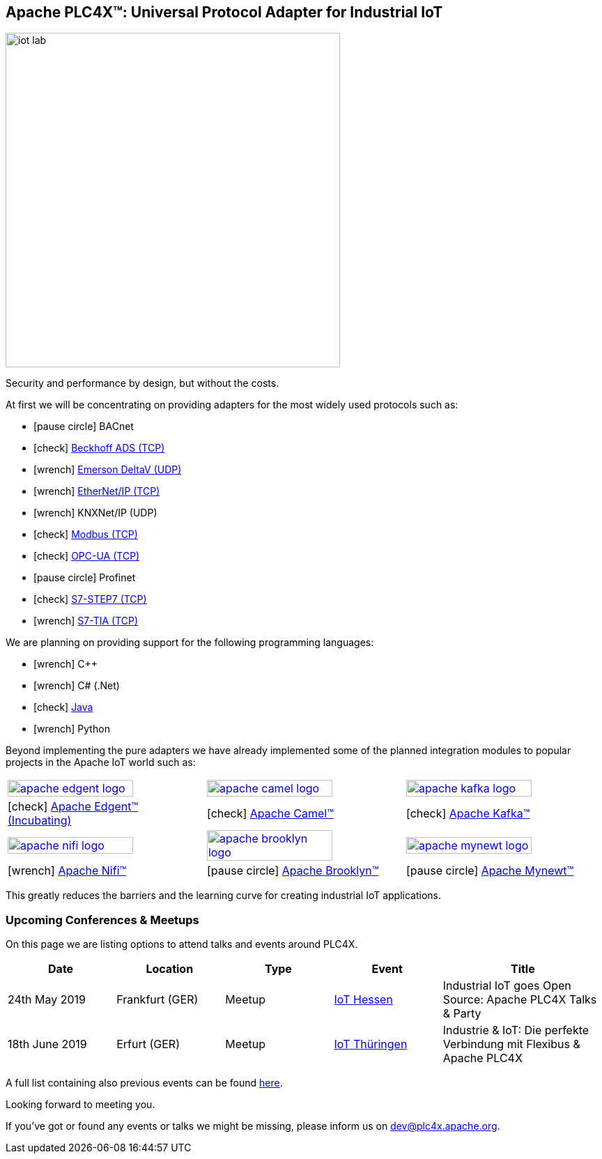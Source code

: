 //
//  Licensed to the Apache Software Foundation (ASF) under one or more
//  contributor license agreements.  See the NOTICE file distributed with
//  this work for additional information regarding copyright ownership.
//  The ASF licenses this file to You under the Apache License, Version 2.0
//  (the "License"); you may not use this file except in compliance with
//  the License.  You may obtain a copy of the License at
//
//      http://www.apache.org/licenses/LICENSE-2.0
//
//  Unless required by applicable law or agreed to in writing, software
//  distributed under the License is distributed on an "AS IS" BASIS,
//  WITHOUT WARRANTIES OR CONDITIONS OF ANY KIND, either express or implied.
//  See the License for the specific language governing permissions and
//  limitations under the License.
//
:imagesdir: images/
:icons: font

== Apache PLC4X™: Universal Protocol Adapter for Industrial IoT

image::iot-lab.jpg[width=480, float=right]

[.lead]
Security and performance by design, but without the costs.



At first we will be concentrating on providing adapters for the most widely used protocols such as:

- icon:pause-circle[role=light-gray] BACnet
- icon:check[role=green] link:protocols/ads/index.html[Beckhoff ADS (TCP)]
- icon:wrench[role=yellow] link:protocpls/delta-v/index.html[Emerson DeltaV (UDP)]
- icon:wrench[role=yellow] link:protocols/ethernet-ip/index.html[EtherNet/IP (TCP)]
- icon:wrench[role=yellow] KNXNet/IP (UDP)
- icon:check[role=green] link:protocols/modbus/index.html[Modbus (TCP)]
- icon:check[role=green] link:protocols/opc-ua/index.html[OPC-UA (TCP)]
- icon:pause-circle[role=light-gray] Profinet
- icon:check[role=green] link:protocols/s7/index.html[S7-STEP7 (TCP)]
- icon:wrench[role=yellow] link:protocols/s7/index.html[S7-TIA (TCP)]

We are planning on providing support for the following programming languages:

- icon:wrench[role=yellow] C++
- icon:wrench[role=yellow] C# (.Net)
- icon:check[role=green] link:plc4j/index.html[Java]
- icon:wrench[role=yellow] Python

Beyond implementing the pure adapters we have already implemented some of the planned integration modules to popular projects in the Apache IoT world such as:

[width=100%]
|===
a|image::apache_edgent_logo.png[width=80%,link=https://edgent.apache.org] a|image::apache_camel_logo.png[width=80%,link=https://camel.apache.org] a|image::apache_kafka_logo.png[width=80%,link=https://kafka.apache.org]
|icon:check[role=green] https://edgent.apache.org[Apache Edgent™ (Incubating)] |icon:check[role=green] https://camel.apache.org[Apache Camel™] |icon:check[role=green] https://kafka.apache.org[Apache Kafka™]

a|image::apache_nifi_logo.svg[width=80%,link=https://nifi.apache.org] a|image::apache_brooklyn_logo.png[width=80%,link=https://brooklyn.apache.org] a|image::apache_mynewt_logo.png[width=80%,link=https://mynewt.apache.org]
|icon:wrench[role=yellow] https://nifi.apache.org[Apache Nifi™] |icon:pause-circle[role=light-gray] https://brooklyn.apache.org[Apache Brooklyn™] |icon:pause-circle[role=light-gray] https://mynewt.apache.org[Apache Mynewt™]
|===

This greatly reduces the barriers and the learning curve for creating industrial IoT applications.

=== Upcoming Conferences & Meetups

On this page we are listing options to attend talks and events around PLC4X.

[width="100%",cols="2,^2,2,^2,^3",options="header"]
|=========================================================
|Date           |Location        |Type   |Event                                                                 |Title
|24th May 2019  |Frankfurt (GER) |Meetup |https://www.meetup.com/de-DE/IoT-Hessen/events/261422034/[IoT Hessen] |Industrial IoT goes Open Source: Apache PLC4X Talks & Party
|18th June 2019 |Erfurt (GER)    |Meetup |https://www.meetup.com/de-DE/iothde/events/260140057/[IoT Thüringen]  |Industrie & IoT: Die perfekte Verbindung mit Flexibus & Apache PLC4X
|=========================================================

A full list containing also previous events can be found https://plc4x.apache.org/developers/conferences.html[here].

Looking forward to meeting you.

If you've got or found any events or talks we might be missing, please inform us on dev@plc4x.apache.org.
